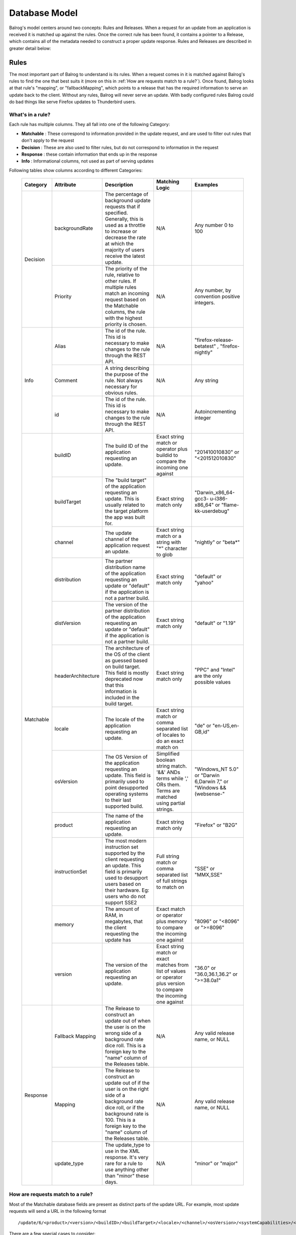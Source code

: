 ==============
Database Model
==============


Balrog's model centers around two concepts: Rules and Releases.
When a request for an update from an application is received it is matched up against the rules.
Once the correct rule has been found, it contains a pointer to a Release, which contains all of the metadata needed to construct a proper update response.
Rules and Releases are described in greater detail below:


.. _rulestable:

-----
Rules
-----

The most important part of Balrog to understand is its rules.
When a request comes in it is matched against Balrog's rules to find the one that best suits it (more on this in :ref:`How are requests match to a rule?`).
Once found, Balrog looks at that rule's "mapping", or "fallbackMapping", which points to a release that has the required information to serve an update back to the client.
Without any rules, Balrog will never serve an update.
With badly configured rules Balrog could do bad things like serve Firefox updates to Thunderbird users.


*****************
What's in a rule?
*****************

Each rule has multiple columns. They all fall into one of the following Category:

-   **Matchable** : These correspond to information provided in the update request, and are used to filter out rules that don't apply to the request
-   **Decision** : These are also used to filter rules, but do not correspond to information in the request
-   **Response** : these contain information that ends up in the response
-   **Info** : Informational columns, not used as part of serving updates


Following tables show columns according to different Categories:

  +------------------------+--------------------+--------------------------------------------------+---------------------------------+----------------------------+
  | Category               | Attribute          | Description                                      | Matching Logic                  | Examples                   |
  +========================+====================+==================================================+=================================+============================+
  | Decision               | backgroundRate     | The percentage of background update requests that| N/A                             | Any number 0 to            |
  |                        |                    | if specified. Generally, this is used as a       |                                 | 100                        |
  |                        |                    | throttle to increase or decrease the rate at     |                                 |                            |
  |                        |                    | which the majority of users receive the latest   |                                 |                            |
  |                        |                    | update.                                          |                                 |                            |
  |                        +--------------------+--------------------------------------------------+---------------------------------+----------------------------+
  |                        | Priority           | The priority of the rule, relative to other      | N/A                             | Any number, by             |
  |                        |                    | rules. If multiple rules match an incoming       |                                 | convention                 |
  |                        |                    | request based on the Matchable columns, the rule |                                 | positive                   |
  |                        |                    | with the highest priority is chosen.             |                                 | integers.                  |
  +------------------------+--------------------+--------------------------------------------------+---------------------------------+----------------------------+
  | Info                   | Alias              | The id of the rule. This id is necessary to      | N/A                             | "firefox-release-betatest" |
  |                        |                    | make changes to the rule through the REST API.   |                                 | , "firefox-nightly"        |
  |                        +--------------------+--------------------------------------------------+---------------------------------+----------------------------+
  |                        | Comment            | A string describing the purpose of the           | N/A                             | Any string                 |
  |                        |                    | rule. Not always necessary for obvious rules.    |                                 |                            |
  |                        +--------------------+--------------------------------------------------+---------------------------------+----------------------------+
  |                        | id                 | The id of the rule. This id is necessary to      | N/A                             | Autoincrementing           |
  |                        |                    | make changes to the rule through the REST API.   |                                 | integer                    |
  +------------------------+--------------------+--------------------------------------------------+---------------------------------+----------------------------+
  | Matchable              | buildID            | The build ID of the application requesting an    | Exact string match or           | "201410010830"             |
  |                        |                    | update.                                          | operator plus buildid to        | or                         |
  |                        |                    |                                                  | compare the incoming one against| "<201512010830"            |
  |                        +--------------------+--------------------------------------------------+---------------------------------+----------------------------+
  |                        | buildTarget        | The "build target" of the application            | Exact string match only         | "Darwin_x86_64-gcc3-       |
  |                        |                    | requesting an update. This is usually related    |                                 | u-i386-x86_64" or          |
  |                        |                    | to the target platform the app was built for.    |                                 | "flame-kk-userdebug"       |
  |                        +--------------------+--------------------------------------------------+---------------------------------+----------------------------+
  |                        | channel            | The update channel of the application request an | Exact string match or a         | "nightly" or "beta*"       |
  |                        |                    | update.                                          | string with "*"                 |                            |
  |                        |                    |                                                  | character to glob               |                            |
  |                        +--------------------+--------------------------------------------------+---------------------------------+----------------------------+
  |                        | distribution       | The partner distribution name of the application | Exact string match only         | "default" or               |
  |                        |                    | requesting an update or "default" if the         |                                 | "yahoo"                    |
  |                        |                    | application is not a partner build.              |                                 |                            |
  |                        +--------------------+--------------------------------------------------+---------------------------------+----------------------------+
  |                        | distVersion        | The version of the partner distribution of the   | Exact string match only         | "default" or               |
  |                        |                    | application requesting an update or "default"    |                                 | "1.19"                     |
  |                        |                    | if the application is not a partner build.       |                                 |                            |
  |                        +--------------------+--------------------------------------------------+---------------------------------+----------------------------+
  |                        | headerArchitecture | The architecture of the OS of the client as      | Exact string match only         | "PPC" and "Intel"          |
  |                        |                    | guessed based on build target. This field is     |                                 | are the only               |
  |                        |                    | mostly deprecated now that this information is   |                                 | possible values            |
  |                        |                    | included in the build target.                    |                                 |                            |
  |                        +--------------------+--------------------------------------------------+---------------------------------+----------------------------+
  |                        | locale             | The locale of the application requesting an      | Exact string match or           | "de" or                    |
  |                        |                    | update.                                          | comma separated list of         | "en-US,en-GB,id"           |
  |                        |                    |                                                  | locales to do an exact match on |                            |
  |                        +--------------------+--------------------------------------------------+---------------------------------+----------------------------+
  |                        | osVersion          | The OS Version of the application requesting an  | Simplified boolean string       | "Windows_NT 5.0" or        |
  |                        |                    | update. This field is primarily used to point    | match. '&&' ANDs terms while    | "Darwin 6,Darwin 7," or    |
  |                        |                    | desupported operating systems to their last      | ',' ORs them. Terms are matched | "Windows && (websense-"    |
  |                        |                    | supported build.                                 | using partial strings.          |                            |
  |                        +--------------------+--------------------------------------------------+---------------------------------+----------------------------+
  |                        | product            | The name of the application requesting an update.| Exact string match only         | "Firefox" or "B2G"         |
  |                        +--------------------+--------------------------------------------------+---------------------------------+----------------------------+
  |                        | instructionSet     | The most modern instruction set supported by the | Full string match or comma      | "SSE" or "MMX,SSE"         |
  |                        |                    | client requesting an update. This field          | separated list of full strings  |                            |
  |                        |                    | is primarily used to desupport users             | to match on                     |                            |
  |                        |                    | based on their hardware. Eg: users who do not    |                                 |                            |
  |                        |                    | support SSE2                                     |                                 |                            |
  |                        +--------------------+--------------------------------------------------+---------------------------------+----------------------------+
  |                        | memory             | The amount of RAM, in megabytes, that the client | Exact match or operator plus    | "8096" or "<8096" or       |
  |                        |                    | requesting the update has                        | memory to compare the incoming  | ">=8096"                   |
  |                        |                    |                                                  | one against                     |                            |
  |                        +--------------------+--------------------------------------------------+---------------------------------+----------------------------+
  |                        | version            | The version of the application requesting an     | Exact string match or exact     | "36.0" or "36.0,36.1,36.2" |
  |                        |                    | update.                                          | matches from list of values or  | or ">=38.0a1"              |
  |                        |                    |                                                  | operator plus version           |                            |
  |                        |                    |                                                  | to compare the incoming         |                            |
  |                        |                    |                                                  | one against                     |                            |
  +------------------------+--------------------+--------------------------------------------------+---------------------------------+----------------------------+
  | Response               | Fallback Mapping   | The Release to construct an update out of when   | N/A                             | Any valid release          |
  |                        |                    | the user is on the wrong side of a background    |                                 | name, or NULL              |
  |                        |                    | rate dice roll. This is a foreign key to the     |                                 |                            |
  |                        |                    | "name" column of the Releases table.             |                                 |                            |
  |                        +--------------------+--------------------------------------------------+---------------------------------+----------------------------+
  |                        | Mapping            | The Release to construct an update out of if the | N/A                             | Any valid release          |
  |                        |                    | user is on the right side of a background rate   |                                 | name, or NULL              |
  |                        |                    | dice roll, or if the background rate is 100. This|                                 |                            |
  |                        |                    | is a foreign key to the "name" column of the     |                                 |                            |
  |                        |                    | Releases table.                                  |                                 |                            |
  |                        +--------------------+--------------------------------------------------+---------------------------------+----------------------------+
  |                        | update_type        | The update_type to use in the XML response. It's | N/A                             | "minor" or "major"         |
  |                        |                    | very rare for a rule to use anything other than  |                                 |                            |
  |                        |                    | "minor" these days.                              |                                 |                            |
  +------------------------+--------------------+--------------------------------------------------+---------------------------------+----------------------------+


*********************************
How are requests match to a rule?
*********************************

Most of the Matchable database fields are present as distinct parts of the update URL. For example, most update requests will send a URL in the following format

::

    /update/6/<product>/<version>/<buildID>/<buildTarget>/<locale>/<channel>/<osVersion>/<systemCapabilities>/<distribution>/<distVersion>/update.xml?force=1

There are a few special cases to consider:

-   systemCapabilities contains comma separated data and breaks down into multple database columns (instructionSet, memory)

-   headerArchitecture is extracted from the User-Agent header


The following logic is used to figure out which rule a request matches, and how to respond:

-   Retrieve all rules where product, buildTarget, distribution, and distVersion are (each) unspecified, or match the request with a simple string match.

-   Discard any rules where the rule specifies a channel, version, buildID, osVersion, any part of systemCapabilities, and/or locale, and that doesn't match the request. The method for each match is described in the table above.

    -   The channel has special handling to try "falling back" to a simpler channel, for example a request with release-cck-foo will also consider rules for 'release'. This only applies to channels containing '-cck-'.

    -   Rules which specify a Whitelist will also be discarded if the request doesn't fall inside the Whitelist.

-   Sort the remaining rules by priority, and keep the one with highest.

-   The rule's value for backgroundRate modifies the response

    - if the request has a query parameter force=1 then the background rate is ignored, and all requests will be served using the release in Mapping

    - if force is absent then backgroundRate is the percentage of requests which will be served using Mapping

    - the remaining requests will be served fallbackMapping, if that is specified on the rule, otherwise nothing.

-   The Release, combined with the update_type specified by the rule, is used to construct an XML response with the details of the update.


*************
Rules example
*************

Rules are usually set up like this, in increasing order of priority:

-   The lowest priority rule is the main path, providing the latest release for a channel

-   Special cases are slightly higher, e.g. whatsnew pages for some locales

-   Watersheds are higher again, to ensure that older release update to the watershed first. The older the watershed the higher the priority, so that X --> Y --> Z is preserved.

-   The oldest operating system deprecations are highest priority.

Here is a simplified set of rules for Firefox on the release channel, with a throttled main release, a Windows-specific watershed, and the deprecation of Windows 98 along time ago. All other values unspecified, except for update_type being 'minor' for all rules.

  +----------+---------+----------+-----------+------------+-----------------------+-----------------------+-----------------+
  | Priority | Product | Channel  | Version   | OS Version | Mapping               | Fallback Mapping      | Background Rate |
  +==========+=========+==========+===========+============+=======================+=======================+=================+
  |      400 | Firefox | release* |           | Windows_98 | No-Update             |                       |             100 |
  +----------+---------+----------+-----------+------------+-----------------------+-----------------------+-----------------+
  |      300 | Firefox | release  | < 43.0.1  | Windows_NT | Firefox-43.0.1-build1 |                       |             100 |
  +----------+---------+----------+-----------+------------+-----------------------+-----------------------+-----------------+
  |      100 | Firefox | release  |           |            | Firefox-51.0.1-build3 | Firefox-50.1.0-build2 |              25 |
  +----------+---------+----------+-----------+------------+-----------------------+-----------------------+-----------------+

The first two rules are static, while the last has the two mapping values updated as new releases are created.
Future watersheds would be placed with priority below 300, while special cases are closer to 100.


.. _releasestable:

--------
Releases
--------

To Balrog, a "release" is data about a related set of builds.
This does _not_ match up with the concept of a "release" being on the "beta", "release" or "esr" channel elsewhere. In Balrog, each set of nightlies on any branch is considered a release.

While there's no enforced format on release names, there are a few conventions that we use:

- Nightly-style builds submit to releases named by product and branch. Each nightly generally submits to two different releases, one "dated" (eg: Firefox-mozilla-central-nightly-20150513010203) and one "latest" (eg: Firefox-mozilla-central-nightly-latest).

- Release-style builds submit to releases named by product, version number, and build number, eg: Firefox-38.0-build1

- GMP blobs are created by hand and generally named with the version of each plugin they contain in the name, eg: GMP-20150423-CDM-v4-OpenH264-v1.4


.. _permissionstable:

-----------
Permissions
-----------

The permissions table is a simple list of usernames and the ACLs(Access Control Lists) that they have.
A user could be an "admin", giving them write access to everything, or could have one or more specific permissions.
These specific ACLs let us do things such as give B2G folks access to Balrog without the risk of them or their tools accidentally messing up Firefox updates.

The table below describe all possible permissions:

  +------------------------+---------------------+-----------------------------------+-------------------------------+
  | Object                 |  Action             | Options                           | Comments                      |
  +========================+=====================+===================================+===============================+
  | admin                  | No supported actions| products - If specified, the user | An admin user with no options |
  |                        |                     | can perform any actions on Rules  | specified has completely      |
  |                        |                     | or Releases that affect the       | unrestricted access to Balrog |
  |                        |                     | specified products.               |                               |
  +------------------------+---------------------+-----------------------------------+-------------------------------+
  | rule                   | create              | products - If specified, the user |                               |
  |                        +---------------------+ only has permission for the       |                               |
  |                        | modify              | object and action if the changes  |                               |
  |                        +---------------------+ they are making only affect the   |                               |
  |                        | delete              | product specified.                |                               |
  +------------------------+---------------------+                                   |                               |
  | release                | create              |                                   |                               |
  |                        +---------------------+                                   |                               |
  |                        | modify              |                                   |                               |
  |                        +---------------------+                                   |                               |
  |                        | delete              |                                   |                               |
  +------------------------+---------------------+                                   |                               |
  | release_read_only      | set                 |                                   |                               |
  |                        +---------------------+                                   |                               |
  |                        | unset               |                                   |                               |
  +------------------------+---------------------+                                   |                               |
  | release_locale         | modify              |                                   |                               |
  +------------------------+---------------------+                                   |                               |
  | required_signoff       | create              |                                   |                               |
  |                        +---------------------+                                   |                               |
  |                        | modify              |                                   |                               |
  |                        +---------------------+                                   |                               |
  |                        | delete              |                                   |                               |
  +------------------------+---------------------+-----------------------------------+                               |
  | permission             | create              | No supported options.             |                               |
  |                        +---------------------+                                   |                               |
  |                        | modify              |                                   |                               |
  |                        +---------------------+                                   |                               |
  |                        | delete              |                                   |                               |
  +------------------------+---------------------+-----------------------------------+-------------------------------+
  | scheduled_change       | enact               | No supported options.             | Only the Balrog Agent should  |
  |                        |                     |                                   | be granted this permission.   |
  +------------------------+---------------------+-----------------------------------+-------------------------------+


----------
User Roles
----------

Users may hold any number of Roles. Roles are used when signing off on Scheduled Changes.

Roles and Permissions are not directly related - assigning a User a Role does not inherently grant them any Permissions.


-----------------
Required Signoffs
-----------------

Some types of changes to Balrog's database require more than one person to approve them before they can be done. The Required Signoffs tables specify how many signoffs are needed from different Roles for each type of change. For example, a change may required 3 signoffs from users that hold the "releng" Role as well as 1 signoff from a user that holds the "relman" role.

Changes to Required Signoffs tables generally require signoff as well. If you are adding, modifying, or removing signoff requirements for something that already has signoff requirements, you must obtain signoff to do so. For example, if a change requires 2 signoffs from users who hold the "releng" Role, and you want to also require signoff from 1 user who holds the "relman" Role, you must get signoff from 2 "releng" users first. The one exception to this is that if you are adding a new signoff requirement for something that doesn't require any signoff yet, you do not need any signoff to do so.

You cannot require more signoffs than a Role has users. Eg: if only 3 users hold the "releng" Role, you cannot require 4 "releng" signoffs for anything. Similarly, if 3 "releng" signoffs are currently required for something, and 3 users hold that Role, you cannot remove that Role from any user.

Changes that require signoff will either be Product changes or Permissions changes. Required Signoffs for each are managed independently, and described in more detail below.


.. _product_rs_table:

*************************
Product Required Signoffs
*************************

Changes that directly affect updates that clients receive (the Rules and Releases tables) are considered Product changes. Our paranoia level for changes to these varies greatly depending on the Product and Channel. Eg: we're far more concerned about changes to Firefox's release channel than we are about Thunderbird's nightly channel. Because of this, we specify Required Signoffs for these with a product and channel combination.

Any changes to a Rule that would affect a product and channel combination specified in this table will require signoff. This includes Rules that don't specify a product or channel at all (because that is treated as a wildcard).

Releases which are mapped to be a Rule's mapping, fallbackingMapping, or whitelist field require the same signoffs as the Rule. Releases that are not mapped to by a rule never require any signoff. It's important that they are inspected before mapping to them for the first time.

If a change affects more than one product and channel combination, *all* affected combinations' required signoffs will be combined to find the full set of required. For example, if Firefox's release channel requires 3 signoffs from "relman" and Firefox's beta channel requires 2 signoffs from "releng", a change to a Rule that affects both channels will require 3 signoffs from "relman" and 2 from "releng". Changing a Release that is mapped to by Rules on the "release" and "beta" channel would also require the same signoffs.


.. _permissions_rs_table:

*****************************
Permissions Required Signoffs
*****************************

Changes to the Permissions table may also require signoff. These Required Signoffs are specified by product, which most Permissions support as an option. Changing a Permission that affects the named product wil require the signoffs from the Roles specified in this table. Changing a Permission that does not specify a product will require signoff the signoffs from *all* Roles specified in this table, because such Permissions grant access to all products. This includes the "admin" Permission and "permission" Permission, which are often used without a product specified.


--------------
History Tables
--------------
Change attribution and recording is embedded deeply into Balrog.
The rules, releases, permissions, required signoffs, and all associated scheduled changes tables have a corresponding history table that records the time a change was made and who made it.
This allows us to look back in time when debugging issues, attribute changes to people (aka blame), and quickly roll back bad changes.

  .. _scheduledChanges:

-----------------
Scheduled Changes
-----------------

Some tables (Rules, Releases, and Permissions) support having changes to them scheduled in advance. Tables with Scheduled Changes enabled will have additional related tables to store the necessary information about them.

The primary Scheduled Changes table stores the desired new version of the object and the user who scheduled it. The Conditions table stores information about when to enact the Scheduled Change. Finally, the Signoffs table stores information about who (if anybody) has signed off on the Scheduled Change. All of these tables have their own History tables too.

Permissions for Scheduled Changes are inherited from their asociated base table. Eg: to scheduled a change to a Rule, you must have permission to modify that Rule directly. No special permission is required on top of that.
